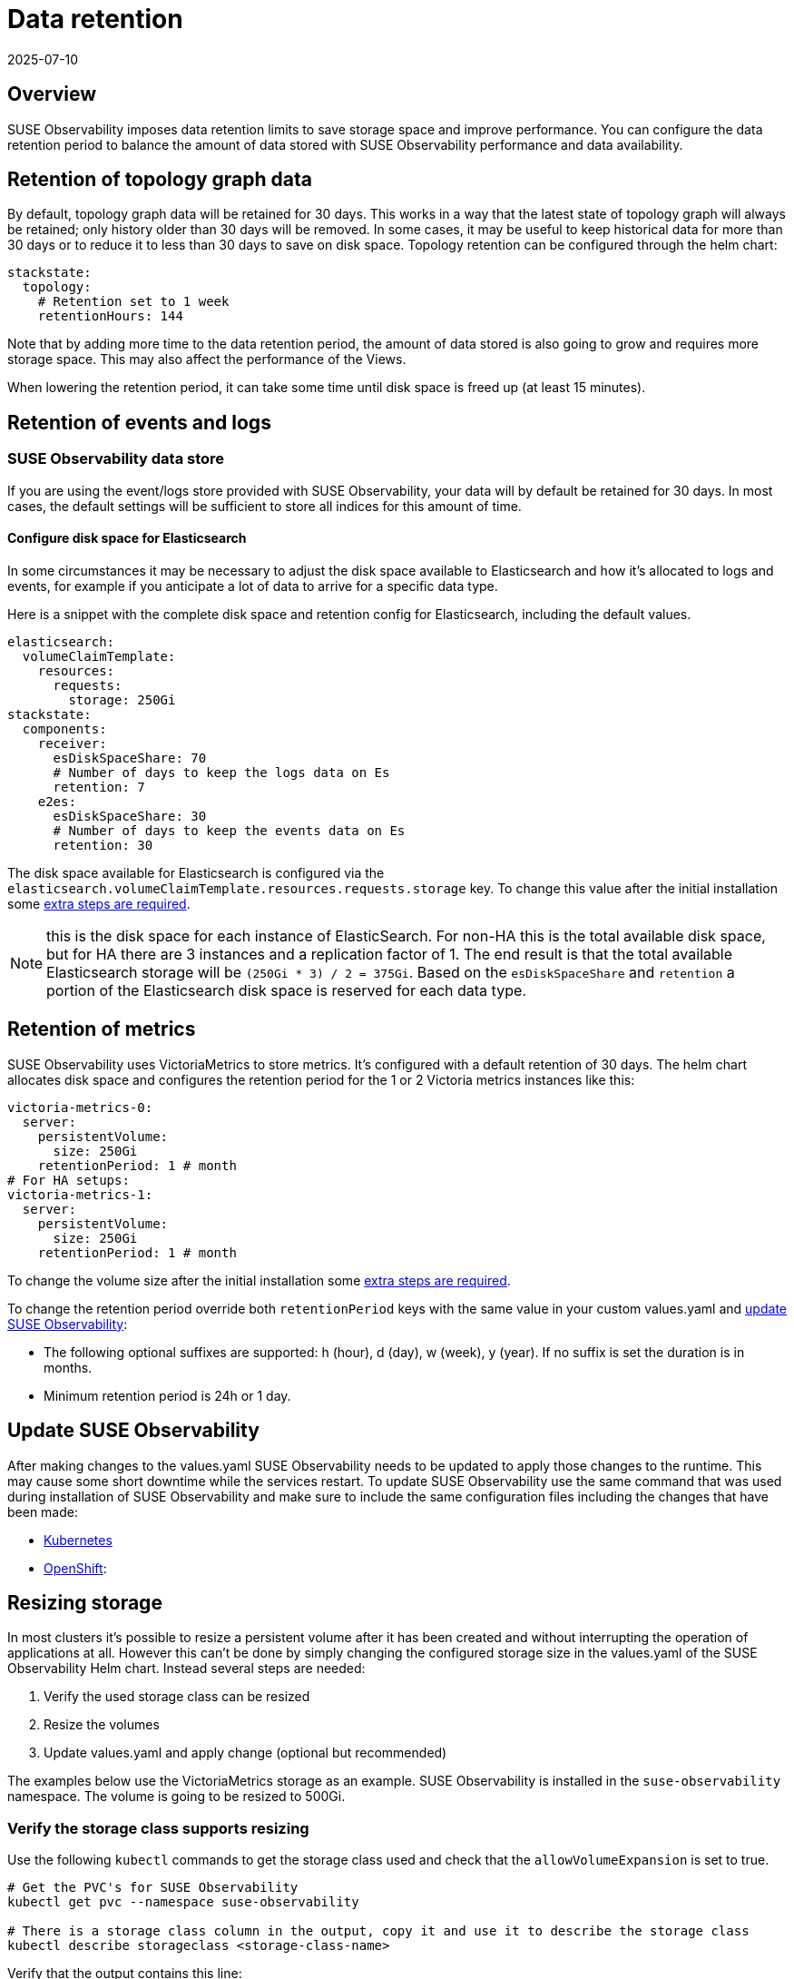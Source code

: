 = Data retention
:revdate: 2025-07-10
:page-revdate: {revdate}
:description: SUSE Observability Self-hosted

== Overview

SUSE Observability imposes data retention limits to save storage space and improve performance. You can configure the data retention period to balance the amount of data stored with SUSE Observability performance and data availability.

== Retention of topology graph data

By default, topology graph data will be retained for 30 days. This works in a way that the latest state of topology graph will always be retained; only history older than 30 days will be removed.
In some cases, it may be useful to keep historical data for more than 30 days or to reduce it to less than 30 days to save on disk space. Topology retention can be configured through the helm chart:

[,yaml]
----
stackstate:
  topology:
    # Retention set to 1 week
    retentionHours: 144
----

Note that by adding more time to the data retention period, the amount of data stored is also going to grow and requires more storage space. This may also affect the performance of the Views.

When lowering the retention period, it can take some time until disk space is freed up (at least 15 minutes).

== Retention of events and logs

=== SUSE Observability data store

If you are using the event/logs store provided with SUSE Observability, your data will by default be retained for 30 days. In most cases, the default settings will be sufficient to store all indices for this amount of time.

==== Configure disk space for Elasticsearch

In some circumstances it may be necessary to adjust the disk space available to Elasticsearch and how it's allocated to logs and events, for example if you anticipate a lot of data to arrive for a specific data type.

Here is a snippet with the complete disk space and retention config for Elasticsearch, including the default values.

[,yaml]
----
elasticsearch:
  volumeClaimTemplate:
    resources:
      requests:
        storage: 250Gi
stackstate:
  components:
    receiver:
      esDiskSpaceShare: 70
      # Number of days to keep the logs data on Es
      retention: 7
    e2es:
      esDiskSpaceShare: 30
      # Number of days to keep the events data on Es
      retention: 30
----

The disk space available for Elasticsearch is configured via the `elasticsearch.volumeClaimTemplate.resources.requests.storage` key. To change this value after the initial installation some xref:/setup/data-management/data_retention.adoc#_resizing_storage[extra steps are required].

NOTE: this is the disk space for each instance of ElasticSearch. For non-HA this is the total available disk space, but for HA there are 3 instances and a replication factor of 1. The end result is that the total available Elasticsearch storage will be `(250Gi * 3) / 2 = 375Gi`.
Based on the `esDiskSpaceShare` and `retention` a portion of the Elasticsearch disk space is reserved for each data type.

== Retention of metrics

SUSE Observability uses VictoriaMetrics to store metrics. It's configured with a default retention of 30 days. The helm chart allocates disk space and configures the retention period for the 1 or 2 Victoria metrics instances like this:

----
victoria-metrics-0:
  server:
    persistentVolume:
      size: 250Gi
    retentionPeriod: 1 # month
# For HA setups:
victoria-metrics-1:
  server:
    persistentVolume:
      size: 250Gi
    retentionPeriod: 1 # month
----

To change the volume size after the initial installation some xref:/setup/data-management/data_retention.adoc#_resizing_storage[extra steps are required].

To change the retention period override both `retentionPeriod` keys with the same value in your custom values.yaml and xref:/setup/data-management/data_retention.adoc#_update_stackstate[update SUSE Observability]:

* The following optional suffixes are supported: h (hour), d (day), w (week), y (year). If no suffix is set the duration is in months.
* Minimum retention period is 24h or 1 day.

== Update SUSE Observability

After making changes to the values.yaml SUSE Observability needs to be updated to apply those changes to the runtime. This may cause some short downtime while the services restart. To update SUSE Observability use the same command that was used during installation of SUSE Observability and make sure to include the same configuration files including the changes that have been made:

* xref:/setup/install-stackstate/kubernetes_openshift/kubernetes_install.adoc#_deploy_suse_observability_with_helm[Kubernetes]
* xref:/setup/install-stackstate/kubernetes_openshift/openshift_install.adoc#_deploy_suse_observability_with_helm[OpenShift]:

== Resizing storage

In most clusters it's possible to resize a persistent volume after it has been created and without interrupting the operation of applications at all. However this can't be done by simply changing the configured storage size in the values.yaml of the SUSE Observability Helm chart. Instead several steps are needed:

. Verify the used storage class can be resized
. Resize the volumes
. Update values.yaml and apply change (optional but recommended)

The examples below use the VictoriaMetrics storage as an example. SUSE Observability is installed in the `suse-observability` namespace. The volume is going to be resized to 500Gi.

=== Verify the storage class supports resizing

Use the following `kubectl` commands to get the storage class used and check that the `allowVolumeExpansion` is set to true.

[,bash]
----
# Get the PVC's for SUSE Observability
kubectl get pvc --namespace suse-observability

# There is a storage class column in the output, copy it and use it to describe the storage class
kubectl describe storageclass <storage-class-name>
----

Verify that the output contains this line:

----
AllowVolumeExpansion:  True
----

If the line is absent or if it's set to `False` please consult with your Kubernetes administrator if resizing is supported and can be enabled.

=== Resize the volumes

The SUSE Observability Helm chart creates a stateful set, which has a template to create the persistent volume claim (PVC). This template is only used to create the PVC once, after that it won't be applied anymore and it's also not allowed to change it. So to make the PVC's bigger the PVC itself needs to be edited.

To change the PVC size use the following commands.

[,bash]
----
# Get the PVC's for SUSE Observability, allows us to check the current size and copy the name of the PVC to modify it with the next command
kubectl get pvc --namespace suse-observability

# Patch the PVC's specified size, change it to 500Gi
kubectl patch pvc server-volume-stackstate-victoria-metrics-0-0 -p '{"spec":{"resources": { "requests": { "storage": "500Gi" }}}}'

# Get the PVC's again to verify if it was resized, depending on the provider this can take a while
kubectl get pvc --namespace suse-observability
----

=== Update values.yaml and apply the change

The change made to the persistent volume claim (PVC) will remain for the lifetime of the PVC, but whenever a clean install is done it will be lost. More importantly however, after resizing the PVC there is now a discrepancy between the cluster state and the definition of the desired state in the values.yaml. Therefore it's recommended to update the values.yaml as well. To circumvent the fact that this change is not allowed, first remove the stateful set (but keep the pods running) to re-create it with the new settings.

[NOTE]
====
This step doesn't change the size of the PVC itself, so only doing this step will result in no changes at all to the running environment.
====


First edit your values.yaml to update the volume size for the PVC's you've just resized. See the sections on xref:/setup/data-management/data_retention.adoc#_retention_of_metrics[Metrics] or xref:/setup/data-management/data_retention.adoc#_retention_of_events_traces_and_logs[Events and Logs].

Now remove the stateful set for the application(s) for which the storage has been changed:

[,bash]
----
# List all stateful sets, check that all are ready, if not please troubleshoot that first
kubectl get statefulset --namespace suse-observability

# Delete the
kubectl delete statefulset --namespace suse-observability stackstate-victoria-metrics-0 --cascade=orphan
----

Finally xref:/setup/data-management/data_retention.adoc#_update_[update SUSE Observability] with the new settings.
